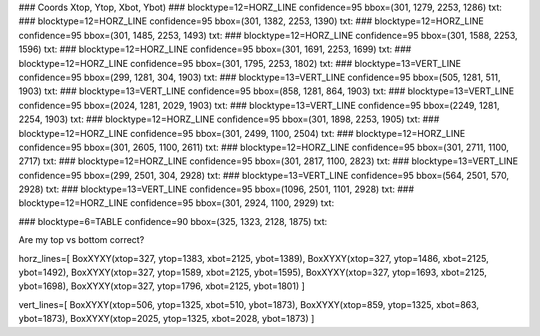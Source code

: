 ### Coords                                    Xtop, Ytop, Xbot, Ybot)
### blocktype=12=HORZ_LINE confidence=95 bbox=(301, 1279, 2253, 1286) txt:
### blocktype=12=HORZ_LINE confidence=95 bbox=(301, 1382, 2253, 1390) txt:
### blocktype=12=HORZ_LINE confidence=95 bbox=(301, 1485, 2253, 1493) txt:
### blocktype=12=HORZ_LINE confidence=95 bbox=(301, 1588, 2253, 1596) txt:
### blocktype=12=HORZ_LINE confidence=95 bbox=(301, 1691, 2253, 1699) txt:
### blocktype=12=HORZ_LINE confidence=95 bbox=(301, 1795, 2253, 1802) txt:
### blocktype=13=VERT_LINE confidence=95 bbox=(299, 1281, 304, 1903) txt:
### blocktype=13=VERT_LINE confidence=95 bbox=(505, 1281, 511, 1903) txt:
### blocktype=13=VERT_LINE confidence=95 bbox=(858, 1281, 864, 1903) txt:
### blocktype=13=VERT_LINE confidence=95 bbox=(2024, 1281, 2029, 1903) txt:
### blocktype=13=VERT_LINE confidence=95 bbox=(2249, 1281, 2254, 1903) txt:
### blocktype=12=HORZ_LINE confidence=95 bbox=(301, 1898, 2253, 1905) txt:
### blocktype=12=HORZ_LINE confidence=95 bbox=(301, 2499, 1100, 2504) txt:
### blocktype=12=HORZ_LINE confidence=95 bbox=(301, 2605, 1100, 2611) txt:
### blocktype=12=HORZ_LINE confidence=95 bbox=(301, 2711, 1100, 2717) txt:
### blocktype=12=HORZ_LINE confidence=95 bbox=(301, 2817, 1100, 2823) txt:
### blocktype=13=VERT_LINE confidence=95 bbox=(299, 2501, 304, 2928) txt:
### blocktype=13=VERT_LINE confidence=95 bbox=(564, 2501, 570, 2928) txt:
### blocktype=13=VERT_LINE confidence=95 bbox=(1096, 2501, 1101, 2928) txt:
### blocktype=12=HORZ_LINE confidence=95 bbox=(301, 2924, 1100, 2929) txt:

### blocktype=6=TABLE confidence=90 bbox=(325, 1323, 2128, 1875) txt:


Are my top vs bottom correct?

horz_lines=[
BoxXYXY(xtop=327, ytop=1383, xbot=2125, ybot=1389), 
BoxXYXY(xtop=327, ytop=1486, xbot=2125, ybot=1492), 
BoxXYXY(xtop=327, ytop=1589, xbot=2125, ybot=1595), 
BoxXYXY(xtop=327, ytop=1693, xbot=2125, ybot=1698), 
BoxXYXY(xtop=327, ytop=1796, xbot=2125, ybot=1801)
]

vert_lines=[
BoxXYXY(xtop=506, ytop=1325, xbot=510, ybot=1873), 
BoxXYXY(xtop=859, ytop=1325, xbot=863, ybot=1873), 
BoxXYXY(xtop=2025, ytop=1325, xbot=2028, ybot=1873)
]
